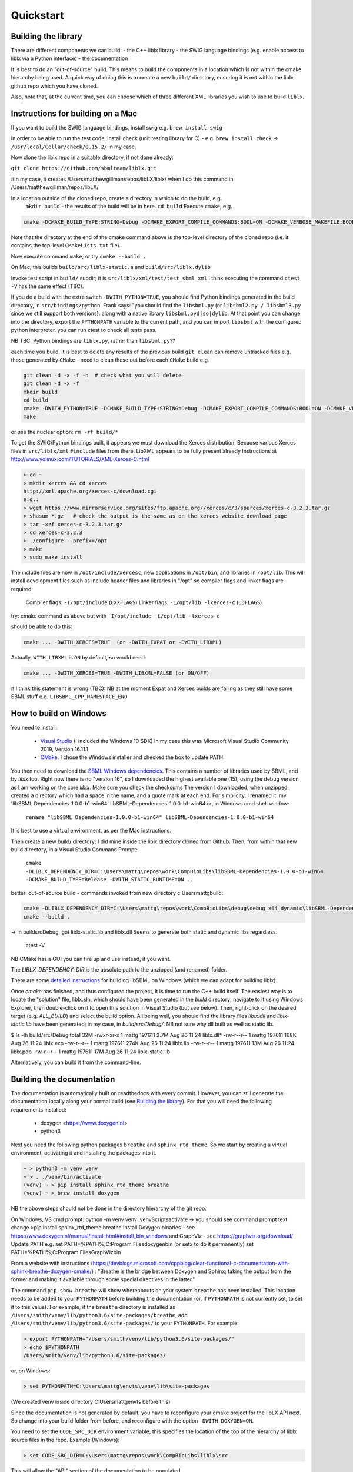 Quickstart
==========

.. _building_library:

Building the library
--------------------
There are different components we can build:
- the C++ liblx library
- the SWIG language bindings (e.g. enable access to liblx via a Python interface)
- the documentation

It is best to do an "out-of-source" build. This means to build the components in a
location which is not within the cmake hierarchy being used. A quick way of doing
this is to create a new ``build/`` directory, ensuring it is not within the liblx
github repo which you have cloned.

Also, note that, at the current time, you can choose which of three different XML libraries
you wish to use to build ``liblx``.

.. _building_mac:

Instructions for building on a Mac
----------------------------------

If you want to build the SWIG language bindings, install swig e.g. ``brew install swig``

In order to be able to run the test code, install check (unit testing library for C) -
e.g. ``brew install check``  -> ``/usr/local/Cellar/check/0.15.2/`` in my case.

Now clone the liblx repo in a suitable directory, if not done already:

``git clone https://github.com/sbmlteam/liblx.git``

#In my case, it creates /Users/matthewgillman/repos/libLX/liblx/ when I do this command in /Users/matthewgillman/repos/libLX/

In a location outside of the cloned repo, create a directory in which to do the build, e.g.
 ``mkdir build``   -  the results of the build will be in here.
 ``cd build``
 Execute ``cmake``, e.g.

.. code-block:: bash

 cmake -DCMAKE_BUILD_TYPE:STRING=Debug -DCMAKE_EXPORT_COMPILE_COMMANDS:BOOL=ON -DCMAKE_VERBOSE_MAKEFILE:BOOL=ON -DWITH_CHECK=TRUE -G "Unix Makefiles" /path/to/liblx/cloned/repo/

Note that the directory at the end of the cmake command above is the top-level directory of the cloned repo
(i.e. it contains the top-level ``CMakeLists.txt`` file).

Now execute command ``make``, or try ``cmake --build .``

On Mac, this builds ``build/src/liblx-static.a`` and ``build/src/liblx.dylib``

Invoke test script in ``build/`` subdir; it is ``src/liblx/xml/test/test_sbml_xml``
I think executing the command ``ctest -V`` has the same effect (TBC).

If you do a build with the extra switch ``-DWITH_PYTHON=TRUE``, you should find Python bindings generated in the build directory,
in ``src/bindings/python``. Frank says: "you should find the ``libsbml.py`` (or ``libsbml2.py / libsbml3.py`` since we still support both
versions). along with a native library ``libsbml.pyd|so|dylib``. At that point you can change into the directory, export
the ``PYTHONPATH`` variable to the current path, and you can import ``libsbml`` with the configured python interpreter.
you can run ctest to check all tests pass.

NB TBC: Python bindings are ``liblx.py``, rather than ``libsbml.py``??

each time you build, it is best to delete any results of the previous build
``git clean`` can remove untracked files e.g. those generated by ``CMake`` - need to clean these out before
each ``CMake`` build
e.g.

.. code-block:: bash

     git clean -d -x -f -n  # check what you will delete
     git clean -d -x -f
     mkdir build
     cd build
     cmake -DWITH_PYTHON=TRUE -DCMAKE_BUILD_TYPE:STRING=Debug -DCMAKE_EXPORT_COMPILE_COMMANDS:BOOL=ON -DCMAKE_VERBOSE_MAKEFILE:BOOL=ON -DWITH_CHECK=TRUE -G "Unix Makefiles" /Users/matthewgillman/repos/libLX/liblx/
     make

or use the nuclear option: ``rm -rf build/*``

To get the SWIG/Python bindings built, it appears we must download the Xerces distribution.
Because various Xerces files in ``src/liblx/xml`` ``#include`` files from there.
LibXML appears to be fully present already
Instructions at http://www.yolinux.com/TUTORIALS/XML-Xerces-C.html

.. code-block:: bash

    > cd ~
    > mkdir xerces && cd xerces
    http://xml.apache.org/xerces-c/download.cgi
    e.g.:
    > wget https://www.mirrorservice.org/sites/ftp.apache.org//xerces/c/3/sources/xerces-c-3.2.3.tar.gz
    > shasum *.gz   # check the output is the same as on the xerces website download page
    > tar -xzf xerces-c-3.2.3.tar.gz
    > cd xerces-c-3.2.3
    > ./configure --prefix=/opt
    > make
    > sudo make install

The include files are now in ``/opt/include/xercesc``, new applications in ``/opt/bin``,
and libraries in ``/opt/lib``.
This will install development files such as include header files and libraries in "/opt" so compiler flags and linker flags are required:

    Compiler flags: ``-I/opt/include``         (``CXXFLAGS``)
    Linker flags: ``-L/opt/lib -lxerces-c``    (``LDFLAGS``)
try: cmake command as above but with ``-I/opt/include -L/opt/lib -lxerces-c``

should be able to do this:

.. code-block:: bash

     cmake ... -DWITH_XERCES=TRUE  (or -DWITH_EXPAT or -DWITH_LIBXML)

Actually, ``WITH_LIBXML`` is ``ON`` by default, so would need:

.. code-block:: bash

     cmake ... -DWITH_XERCES=TRUE -DWITH_LIBXML=FALSE (or ON/OFF)

# I think this statement is wrong (TBC):
NB at the moment Expat and Xerces builds are failing as they still have some SBML stuff
e.g. ``LIBSBML_CPP_NAMESPACE_END``


.. _building_windows:

How to build on Windows
-----------------------
You need to install:

 -  `Visual Studio <https://visualstudio.microsoft.com/vs/>`_  (I included the Windows 10 SDK)
    In my case this was Microsoft Visual Studio Community 2019, Version 16.11.1


 -  `CMake <https://cmake.org/download/>`_. I  chose the Windows installer and checked the box to update PATH.

You then need to download the `SBML Windows dependencies <https://sourceforge.net/projects/sbml/files/libsbml/win-dependencies/>`_.
This contains a number of libraries used by SBML, and by `liblx` too.
Right now there is no "version 16", so I downloaded the highest available one (15), using the debug
version as I am working on the core `liblx`. Make sure you check the checksums
The version I downloaded, when unzipped, created a directory which had a space in the name, and a quote mark
at each end. For simplicity, I renamed it:
mv 'libSBML Dependencies-1.0.0-b1-win64' libSBML-Dependencies-1.0.0-b1-win64
or, in Windows cmd shell window:

  ``rename "libSBML Dependencies-1.0.0-b1-win64" libSBML-Dependencies-1.0.0-b1-win64``

It is best to use a virtual environment, as per the Mac instructions.

Then create a new build/ directory; I did mine inside the liblx directory cloned from Github.
Then, from within that new build directory, in a Visual Studio Command Prompt:

  ``cmake -DLIBLX_DEPENDENCY_DIR=C:\Users\mattg\repos\work\CompBioLibs\libSBML-Dependencies-1.0.0-b1-win64 -DCMAKE_BUILD_TYPE=Release -DWITH_STATIC_RUNTIME=ON ..``

better: out-of-source build - commands invoked from new directory c:\Users\mattg\build:

.. code-block:: bash

     cmake -DLIBLX_DEPENDENCY_DIR=C:\Users\mattg\repos\work\CompBioLibs\debug\debug_x64_dynamic\libSBML-Dependencies-1.0.0-b1-win64 -DCMAKE_BUILD_TYPE=Debug -DWITH_CHECK=TRUE -DCMAKE_BUILD_TYPE=Release -DWITH_STATIC_RUNTIME=OFF C:\Users\mattg\repos\work\CompBioLibs\liblx
     cmake --build .

-> in build\src\Debug, got liblx-static.lib and liblx.dll
Seems to generate both static and dynamic libs regardless.
 ctest -V

NB CMake has a GUI you can fire up and use instead, if you want.

The `LIBLX_DEPENDENCY_DIR` is the absolute path to the unzipped (and renamed) folder.

There are some `detailed instructions <http://sbml.org/Software/libSBML/5.18.0/docs/cpp-api/libsbml-installation.html#detailed-windows>`_ for building libSBML on Windows (which we can adapt for building liblx).

Once `cmake` has finished, and thus configured the project, it is time to run the C++ build itself.
The easiest way is to locate the "solution" file, liblx.sln, which should have been generated in the `build` directory;
navigate to it using Windows Explorer, then double-click on it to open this solution in Visual Studio (but see below).
Then, right-click on the desired target (e.g. `ALL_BUILD`) and select the build option.
All being well, you should find the library files `liblx.dll` and `liblx-static.lib` have been generated;
in my case, in `build/src/Debug/`. NB not sure why dll built as well as static lib.
  

$ ls -lh build/src/Debug
total 32M
-rwxr-xr-x 1 mattg 197611 2.7M Aug 26 11:24 liblx.dll*
-rw-r--r-- 1 mattg 197611 168K Aug 26 11:24 liblx.exp
-rw-r--r-- 1 mattg 197611 274K Aug 26 11:24 liblx.lib
-rw-r--r-- 1 mattg 197611  13M Aug 26 11:24 liblx.pdb
-rw-r--r-- 1 mattg 197611  17M Aug 26 11:24 liblx-static.lib

Alternatively, you can build it from the command-line.

.. _building_documentation:

Building the documentation
--------------------------
The documentation is automatically built on readthedocs with every commit. However, you
can still generate the documentation locally along your normal build (see `Building the library`_). For that you
will need the following requirements installed:

  * doxygen <https://www.doxygen.nl>
  * python3

Next you need the following python packages ``breathe`` and ``sphinx_rtd_theme``. So we start
by creating a virtual environment, activating it and installing the packages into it. 

.. code-block:: bash

    ~ > python3 -m venv venv 
    ~ > . ./venv/bin/activate
    (venv) ~ > pip install sphinx_rtd_theme breathe
    (venv) ~ > brew install doxygen

NB the above steps should not be done in the directory hierarchy of the git repo.

On Windows, VS cmd prompt:
python -m venv venv
.\venv\Scripts\activate   -> you should see command prompt text change
>pip install sphinx_rtd_theme breathe
Install Doxygen binaries - see https://www.doxygen.nl/manual/install.html#install_bin_windows
and GraphViz - see https://graphviz.org/download/
Update PATH e.g. set PATH=%PATH%;C:\Program Files\doxygen\bin  (or setx to do it permanently)
set PATH=%PATH%;C:\Program Files\GraphViz\bin

From a website with instructions (https://devblogs.microsoft.com/cppblog/clear-functional-c-documentation-with-sphinx-breathe-doxygen-cmake/)
: "Breathe is the bridge between Doxygen and Sphinx; taking the output from the former and making it available through some
special directives in the latter."

The command ``pip show breathe`` will show whereabouts on your system ``breathe`` has been installed.
This location needs to be added to your ``PYTHONPATH`` before building the documentation
(or, if ``PYTHONPATH`` is not currently set, to set it to this value).
For example, if the ``breathe`` directory is installed as ``/Users/smith/venv/lib/python3.6/site-packages/breathe``,
add ``/Users/smith/venv/lib/python3.6/site-packages/`` to your ``PYTHONPATH``. For example:

.. code-block:: bash

    > export PYTHONPATH="/Users/smith/venv/lib/python3.6/site-packages/"
    > echo $PYTHONPATH
    /Users/smith/venv/lib/python3.6/site-packages/

or, on Windows:

.. code-block:: bash

    > set PYTHONPATH=C:\Users\mattg\envts\venv\lib\site-packages

(We created venv inside directory C:\Users\mattg\envts before this)

Since the documentation is not generated by default, you have to reconfigure your cmake
project for the libLX API next. So change into your build folder from before, and
reconfigure with the option ``-DWITH_DOXYGEN=ON``.

You need to set the ``CODE_SRC_DIR`` environment variable; this specifies the location of the top
of the hierarchy of liblx source files in the repo. Example (Windows):

.. code-block:: bash

     > set CODE_SRC_DIR=C:\Users\mattg\repos\work\CompBioLibs\liblx\src

This will allow the "API" section of the documentation to be populated.

.. code-block:: bash

    (venv) ~ > cd liblx/build
    (venv) build > cmake -DWITH_DOXYGEN=ON ..

    ...
    ...
    -- Configuring done
    -- Generating done
    -- Build files have been written to: /some/path/or/other/build
    (venv) build >

Errors would have shown if Doxygen or Sphinx could not be found in the process. Now you
are ready to build the documentation with: 

.. code-block:: bash

    (venv) build > make Sphinx
    [ 50%] Generating documentation with Sphinx
    Running Sphinx v3.5.4

    .... add sample output here .....

    build succeeded.

    The HTML pages are in sphinx.
    [100%] Built target Sphinx

    (venv) build >

And at this point you have the HTML pages generated in ``./docs/sphinx/`` with the 
main document being ``./docs/sphinx/index.html``

Windows example (builds docs and check code):

cmake -DLIBLX_DEPENDENCY_DIR=C:\Users\mattg\repos\work\CompBioLibs\debug\debug_x64_dynamic\libSBML-Dependencies-1.0.0-b1-win64 -DCMAKE_BUILD_TYPE=Debug -DWITH_CHECK=TRUE -DCMAKE_BUILD_TYPE=Release -DWITH_STATIC_RUNTIME=OFF -DWITH_DOXYGEN=TRUE  C:\Users\mattg\repos\work\CompBioLibs\liblx
cmake --build .
ctest -V

Doxygen should be picked up, if you updated the ``PATH`` environment variable above; if not,
you can specify it as an extra item in the ``cmake`` command above.
e.g. ``-DDOXYGEN_EXECUTABLE="C:\Program Files\doxygen\bin\doxygen.exe"``


Running the tests
-----------------
We use the testing framework catch2 <https://github.com/catchorg/Catch2> and 
integrated it with the cmake build, so after building the library you can run 
the tests using ``ctest``:

.. code-block:: bash

    (venv) build > ctest -V     (or -v if you want less output)

If you want to run tests on another build configuration, you can specify those
using the ``-C`` option. So for example for the debug build:

.. code-block:: bash

    (venv) build > ctest -C Debug -V



.. _how_to_use_SWIG_Python_binding:

Example of how to use the SWIG/Python binding
---------------------------------------------
Still in the ``/build`` directory, set the ``PYTHONPATH`` environment variable. e.g. on Mac:

.. code-block:: bash

     export PYTHONPATH=.:src/bindings/python

or, on Windows:

.. code-block:: bash

     set PYTHONPATH=.;src/bindings/python

Now we can fire up a Python interpreter and use ``liblx``:

.. code-block:: bash

    python
    >>> from liblx import *
    >>> test_str = "<annotation>\n" + "  <test xmlns=\"http://test.org/\" id=\"test1\">test2</test>\n" + "</annotation>"
    >>> y = XMLNode(test_str)
    >>> print(y.toString())
    <annotation>
      <test xmlns="http://test.org/" id="test1">test2</test>
    </annotation>
    >>> z = y.clone()
    >>> print(z)
    <liblx.XMLNode; proxy of <Swig Object of type 'XMLNode_t *' at 0x7fe15437d870> >
    >>> print(z.toString())
    <annotation>
      <test xmlns="http://test.org/" id="test1">test2</test>
    </annotation>
    >>> y == z
    False
    >>> y is z
    False
    >>> y.toString() == z.toString()
    True
    >>> y.equals(z)
    True
    >>> z.equals(y)
    True
    >>> print(y.toXMLString())
    &lt;annotation&gt;
      &lt;test xmlns=&quot;http://test.org/&quot; id=&quot;test1&quot;&gt;test2&lt;/test&gt;
    &lt;/annotation&gt;

